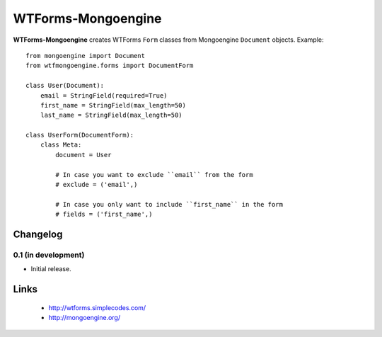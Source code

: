 WTForms-Mongoengine
===================

**WTForms-Mongoengine** creates WTForms ``Form`` classes from Mongoengine
``Document`` objects. Example::

    from mongoengine import Document
    from wtfmongoengine.forms import DocumentForm

    class User(Document):
        email = StringField(required=True)
        first_name = StringField(max_length=50)
        last_name = StringField(max_length=50)

    class UserForm(DocumentForm):
        class Meta:
            document = User

            # In case you want to exclude ``email`` from the form
            # exclude = ('email',)

            # In case you only want to include ``first_name`` in the form
            # fields = ('first_name',)


Changelog
---------

0.1 (in development)
~~~~~~~~~~~~~~~~~~~~

* Initial release.

Links
-----

    * http://wtforms.simplecodes.com/
    * http://mongoengine.org/
